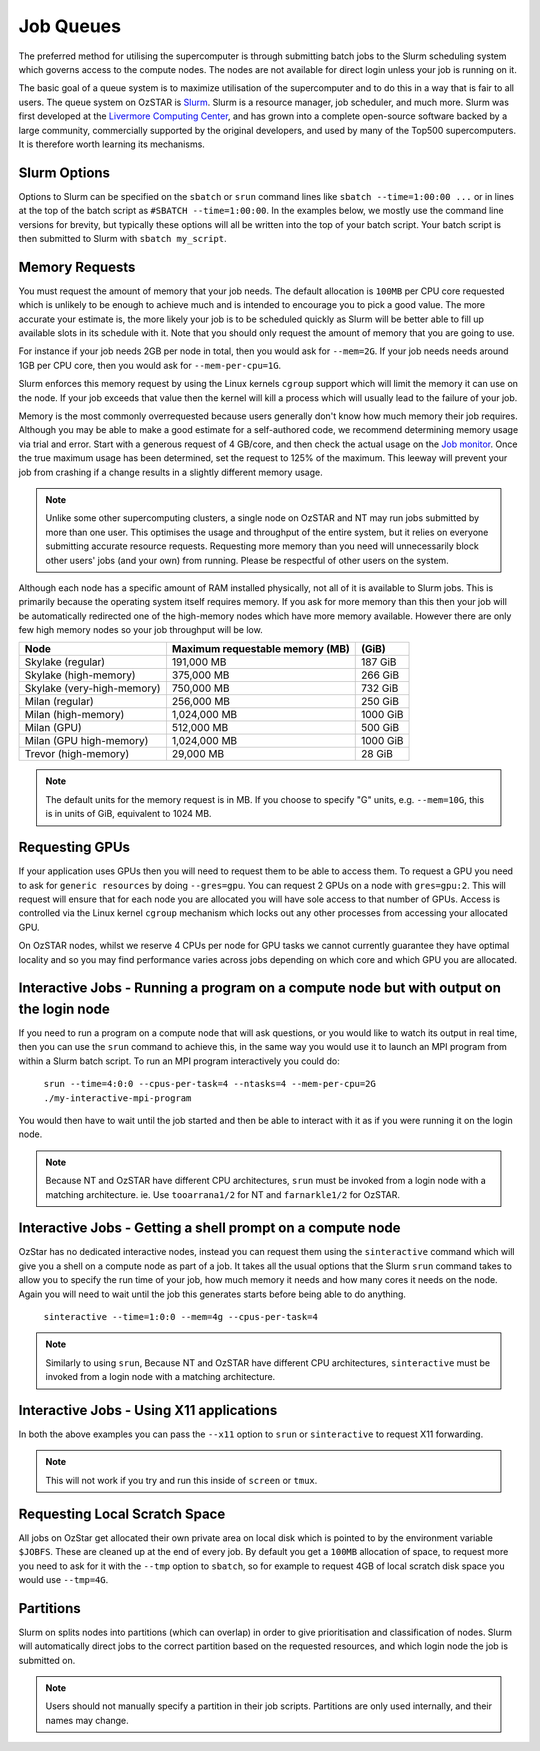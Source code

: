 .. highlight:: rst

Job Queues
==========

The preferred method for utilising the supercomputer is through submitting batch jobs to the Slurm scheduling system which governs access to the compute nodes. The nodes are not available for direct login unless your job is running on it.

The basic goal of a queue system is to maximize utilisation of the supercomputer and to do this in a way that is fair to all users. The queue system on OzSTAR is `Slurm <https://slurm.schedmd.com>`__. Slurm is a resource manager, job scheduler, and much more. Slurm was first developed at the `Livermore Computing Center <https://hpc.llnl.gov/>`__, and has grown into a complete open-source software backed by a large community, commercially supported by the original developers, and used by many of the Top500 supercomputers. It is therefore worth learning its mechanisms.

Slurm Options
-------------
Options to Slurm can be specified on the ``sbatch`` or ``srun`` command lines like ``sbatch --time=1:00:00 ...`` or in lines at the top of the batch script as ``#SBATCH --time=1:00:00``. In the examples below, we mostly use the command line versions for brevity, but typically these options will all be written into the top of your batch script. Your batch script is then submitted to Slurm with ``sbatch my_script``.

Memory Requests
---------------
You must request the amount of memory that your job needs.  The default allocation is ``100MB`` per CPU core requested which is unlikely to be enough to achieve much and is intended to encourage you to pick a good value.  The more accurate your estimate is, the more likely your job is to be scheduled quickly as Slurm will be better able to fill up available slots in its schedule with it. Note that you should only request the amount of memory that you are going to use.

For instance if your job needs 2GB per node in total, then you would ask for ``--mem=2G``. If your job needs needs around 1GB per CPU core, then you would ask for ``--mem-per-cpu=1G``.

Slurm enforces this memory request by using the Linux kernels ``cgroup`` support which will limit the memory it can use on the node. If your job exceeds that value then the kernel will kill a process which will usually lead to the failure of your job.

Memory is the most commonly overrequested because users generally don't know how much memory their job requires. Although you may be able to make a good estimate for a self-authored code, we recommend determining memory usage via trial and error. Start with a generous request of 4 GB/core, and then check the actual usage on the `Job monitor <https://supercomputing.swin.edu.au/monitor/>`_. Once the true maximum usage has been determined, set the request to 125% of the maximum. This leeway will prevent your job from crashing if a change results in a slightly different memory usage.

.. note::

	Unlike some other supercomputing clusters, a single node on OzSTAR and NT may run jobs submitted by more than one user. This optimises the usage and throughput of the entire system, but it relies on everyone submitting accurate resource requests. Requesting more memory than you need will unnecessarily block other users' jobs (and your own) from running. Please be respectful of other users on the system.

Although each node has a specific amount of RAM installed physically, not all of it is available to Slurm jobs. This is primarily because the operating system itself requires memory. If you ask for more memory than this then your job will be automatically redirected one of the high-memory nodes which have more memory available. However there are only few high memory nodes so your job throughput will be low.

+-----------------------------------+----------------------------------+----------+
| Node                              | Maximum requestable memory (MB)  | (GiB)    |
+===================================+==================================+==========+
| Skylake (regular)                 | 191,000 MB                       | 187 GiB  |
+-----------------------------------+----------------------------------+----------+
| Skylake (high-memory)             | 375,000 MB                       | 266 GiB  |
+-----------------------------------+----------------------------------+----------+
| Skylake (very-high-memory)        | 750,000 MB                       | 732 GiB  |
+-----------------------------------+----------------------------------+----------+
| Milan (regular)                   | 256,000 MB                       | 250 GiB  |
+-----------------------------------+----------------------------------+----------+
| Milan (high-memory)               | 1,024,000 MB                     | 1000 GiB |
+-----------------------------------+----------------------------------+----------+
| Milan (GPU)                       | 512,000 MB                       | 500 GiB  |
+-----------------------------------+----------------------------------+----------+
| Milan (GPU high-memory)           | 1,024,000 MB                     | 1000 GiB |
+-----------------------------------+----------------------------------+----------+
| Trevor (high-memory)              | 29,000 MB                        | 28 GiB   |
+-----------------------------------+----------------------------------+----------+

.. note::

	The default units for the memory request is in MB. If you choose to specify "G" units, e.g. ``--mem=10G``, this is in units of GiB, equivalent to 1024 MB.


Requesting GPUs
---------------
If your application uses GPUs then you will need to request them to be able to access them.  To request a GPU you need to ask for ``generic resources`` by doing ``--gres=gpu``.  You can request 2 GPUs on a node with ``gres=gpu:2``.  This will request will ensure that for each node you are allocated you will have sole access to that number of GPUs.  Access is controlled via the Linux kernel ``cgroup`` mechanism which locks out any other processes from accessing your allocated GPU.

On OzSTAR nodes, whilst we reserve 4 CPUs per node for GPU tasks we cannot currently guarantee they have optimal locality and so you may find performance varies across jobs depending on which core and which GPU you are allocated.

Interactive Jobs - Running a program on a compute node but with output on the login node
-----------------------------------------------------------------------------------------

If you need to run a program on a compute node that will ask questions, or you would like to watch its output in real time, then you can use the ``srun`` command to achieve this, in the same way you would use it to launch an MPI program from within a Slurm batch script.  To run an MPI program interactively you could do:

	``srun --time=4:0:0 --cpus-per-task=4 --ntasks=4 --mem-per-cpu=2G ./my-interactive-mpi-program``

You would then have to wait until the job started and then be able to interact with it as if you were running it on the login node.

.. note::
	Because NT and OzSTAR have different CPU architectures, ``srun`` must be invoked from a login node with a matching architecture. ie. Use ``tooarrana1/2`` for NT and ``farnarkle1/2`` for OzSTAR.

Interactive Jobs - Getting a shell prompt on a compute node
-----------------------------------------------------------
OzStar has no dedicated interactive nodes, instead you can request them using the ``sinteractive`` command which will give you a shell on a compute node as part of a job.  It takes all the usual options that the Slurm ``srun`` command takes to allow you to specify the run time of your job, how much memory it needs and how many cores it needs on the node. Again you will need to wait until the job this generates starts before being able to do anything.

	``sinteractive --time=1:0:0 --mem=4g --cpus-per-task=4``

.. note::
	Similarly to using ``srun``, Because NT and OzSTAR have different CPU architectures, ``sinteractive`` must be invoked from a login node with a matching architecture.

Interactive Jobs - Using X11 applications
-----------------------------------------
In both the above examples you can pass the ``--x11`` option to ``srun`` or ``sinteractive`` to request X11 forwarding.

.. note::
	This will not work if you try and run this inside of ``screen`` or ``tmux``.

Requesting Local Scratch Space
------------------------------
All jobs on OzStar get allocated their own private area on local disk which is pointed to by the environment variable ``$JOBFS``. These are cleaned up at the end of every job.  By default you get a ``100MB`` allocation of space, to request more you need to ask for it with the ``--tmp`` option to ``sbatch``, so for example to request 4GB of local scratch disk space you would use ``--tmp=4G``.


Partitions
----------
Slurm on splits nodes into partitions (which can overlap) in order to give prioritisation and classification of nodes. Slurm will automatically direct jobs to the correct partition based on the requested resources, and which login node the job is submitted on.

.. note::
	Users should not manually specify a partition in their job scripts. Partitions are only used internally, and their names may change.
